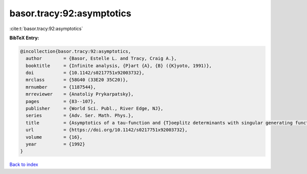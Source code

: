 basor.tracy:92:asymptotics
==========================

:cite:t:`basor.tracy:92:asymptotics`

**BibTeX Entry:**

.. code-block:: bibtex

   @incollection{basor.tracy:92:asymptotics,
     author        = {Basor, Estelle L. and Tracy, Craig A.},
     booktitle     = {Infinite analysis, {P}art {A}, {B} ({K}yoto, 1991)},
     doi           = {10.1142/s0217751x92003732},
     mrclass       = {58G40 (33E20 35C20)},
     mrnumber      = {1187544},
     mrreviewer    = {Anatoliy Prykarpatsky},
     pages         = {83--107},
     publisher     = {World Sci. Publ., River Edge, NJ},
     series        = {Adv. Ser. Math. Phys.},
     title         = {Asymptotics of a tau-function and {T}oeplitz determinants with singular generating functions},
     url           = {https://doi.org/10.1142/s0217751x92003732},
     volume        = {16},
     year          = {1992}
   }

`Back to index <../By-Cite-Keys.html>`_
